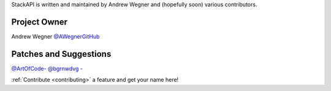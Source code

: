 StackAPI is written and maintained by Andrew Wegner and
(hopefully soon) various contributors.

Project Owner
`````````````

Andrew Wegner `@AWegnerGitHub <https://github.com/AWegnerGitHub/stackapi>`_

Patches and Suggestions
```````````````````````

`@ArtOfCode- <https://github.com/ArtOfCode->`_
`@bgrnwdvg - <https://github.com/bgrnwdvg>`_


:ref:`Contribute <contributing>` a feature and get your name here!